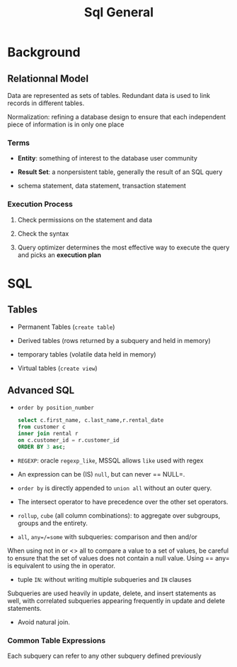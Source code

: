 #+TITLE: Sql General

* Background

** Relationnal Model

Data are represented as sets of tables. Redundant data is used to link records in different tables.

Normalization: refining a database design to ensure that each independent piece of information is in only one place

*** Terms

- *Entity*: something of interest to the database user community

- *Result Set*: a nonpersistent table, generally the result of an SQL query

- schema statement, data statement, transaction statement

*** Execution Process

1. Check permissions on the statement and data

2. Check the syntax

3. Query optimizer determines the most effective way to execute the query and picks an *execution plan*

* SQL

** Tables

- Permanent Tables (=create table=)

- Derived tables (rows returned by a subquery and held in memory)

- temporary tables (volatile data held in memory)

- Virtual tables (=create view=)

** Advanced SQL

- =order by position_number=

 #+begin_src sql
select c.first_name, c.last_name,r.rental_date
from customer c
inner join rental r
on c.customer_id = r.customer_id
ORDER BY 3 asc;
 #+end_src

- =REGEXP=: oracle =regexp_like=, MSSQL allows =like= used with regex

- An expression can be (IS) =null=, but can never == NULL=.

- =order by= is directly appended to =union all= without an outer query.

- The intersect operator to have precedence over the other set operators.

- =rollup=, =cube= (all column combinations): to aggregate over subgroups, groups and the entirety.

- =all=, =any=/=some= with subqueries: comparison and then and/or

When using not in or <> all to compare a value to a set of values, be careful to ensure that the set of values does not contain a null value. Using == any= is equivalent to using the in operator.

- tuple =IN=: without writing multiple subqueries and =IN= clauses

Subqueries are used heavily in update, delete, and insert statements as well, with correlated subqueries appearing frequently in update and delete statements.

- Avoid natural join.

*** Common Table Expressions

Each subquery can refer to any other subquery defined previously
